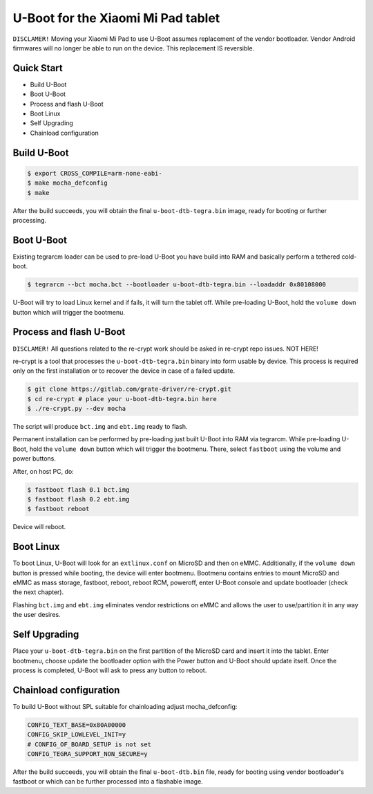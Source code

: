 .. SPDX-License-Identifier: GPL-2.0+

U-Boot for the Xiaomi Mi Pad tablet
===================================

``DISCLAMER!`` Moving your Xiaomi Mi Pad to use U-Boot assumes replacement
of the vendor bootloader. Vendor Android firmwares will no longer be able
to run on the device. This replacement IS reversible.

Quick Start
-----------

- Build U-Boot
- Boot U-Boot
- Process and flash U-Boot
- Boot Linux
- Self Upgrading
- Chainload configuration

Build U-Boot
------------

.. code-block:: bash

    $ export CROSS_COMPILE=arm-none-eabi-
    $ make mocha_defconfig
    $ make

After the build succeeds, you will obtain the final ``u-boot-dtb-tegra.bin``
image, ready for booting or further processing.

Boot U-Boot
-----------
Existing tegrarcm loader can be used to pre-load U-Boot you have build
into RAM and basically perform a tethered cold-boot.

.. code-block:: bash

    $ tegrarcm --bct mocha.bct --bootloader u-boot-dtb-tegra.bin --loadaddr 0x80108000

U-Boot will try to load Linux kernel and if fails, it will turn the
tablet off. While pre-loading U-Boot, hold the ``volume down`` button
which will trigger the bootmenu.

Process and flash U-Boot
------------------------

``DISCLAMER!`` All questions related to the re-crypt work should be asked
in re-crypt repo issues. NOT HERE!

re-crypt is a tool that processes the ``u-boot-dtb-tegra.bin`` binary into
form usable by device. This process is required only on the first
installation or to recover the device in case of a failed update.

.. code-block:: bash

    $ git clone https://gitlab.com/grate-driver/re-crypt.git
    $ cd re-crypt # place your u-boot-dtb-tegra.bin here
    $ ./re-crypt.py --dev mocha

The script will produce ``bct.img`` and ``ebt.img`` ready to flash.

Permanent installation can be performed by pre-loading just built U-Boot
into RAM via tegrarcm. While pre-loading U-Boot, hold the ``volume down``
button which will trigger the bootmenu. There, select ``fastboot`` using
the volume and power buttons.

After, on host PC, do:

.. code-block:: bash

    $ fastboot flash 0.1 bct.img
    $ fastboot flash 0.2 ebt.img
    $ fastboot reboot

Device will reboot.

Boot Linux
----------

To boot Linux, U-Boot will look for an ``extlinux.conf`` on MicroSD and then on
eMMC. Additionally, if the ``volume down`` button is pressed while booting, the
device will enter bootmenu. Bootmenu contains entries to mount MicroSD and eMMC
as mass storage, fastboot, reboot, reboot RCM, poweroff, enter U-Boot console
and update bootloader (check the next chapter).

Flashing ``bct.img`` and ``ebt.img`` eliminates vendor restrictions on eMMC and
allows the user to use/partition it in any way the user desires.

Self Upgrading
--------------

Place your ``u-boot-dtb-tegra.bin`` on the first partition of the MicroSD card
and insert it into the tablet. Enter bootmenu, choose update the bootloader
option with the Power button and U-Boot should update itself. Once the process
is completed, U-Boot will ask to press any button to reboot.

Chainload configuration
-----------------------

To build U-Boot without SPL suitable for chainloading adjust mocha_defconfig:

.. code-block::

  CONFIG_TEXT_BASE=0x80A00000
  CONFIG_SKIP_LOWLEVEL_INIT=y
  # CONFIG_OF_BOARD_SETUP is not set
  CONFIG_TEGRA_SUPPORT_NON_SECURE=y

After the build succeeds, you will obtain the final ``u-boot-dtb.bin``
file, ready for booting using vendor bootloader's fastboot or which can be
further processed into a flashable image.
